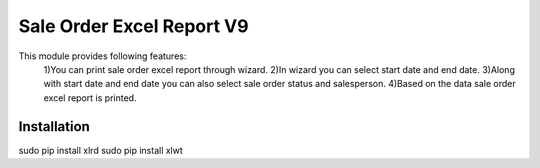 =================================
Sale Order Excel Report V9
=================================

This module provides following features:
	1)You can print sale order excel report through wizard.
	2)In wizard you can select start date and end date.
	3)Along with start date and end date you can also select sale order status and salesperson.
	4)Based on the data sale order excel report is printed.

Installation
============
sudo pip install xlrd
sudo pip install xlwt
